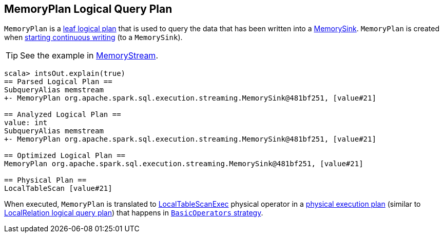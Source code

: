 == MemoryPlan Logical Query Plan

`MemoryPlan` is a link:spark-sql-LogicalPlan.adoc#LeafNode[leaf logical plan] that is used to query the data that has been written into a link:spark-sql-streaming-sink.adoc#MemorySink[MemorySink]. `MemoryPlan` is created when link:spark-sql-streaming-DataStreamWriter.adoc#start[starting continuous writing] (to a `MemorySink`).

TIP: See the example in link:spark-sql-streaming-MemoryStream.adoc[MemoryStream].

```
scala> intsOut.explain(true)
== Parsed Logical Plan ==
SubqueryAlias memstream
+- MemoryPlan org.apache.spark.sql.execution.streaming.MemorySink@481bf251, [value#21]

== Analyzed Logical Plan ==
value: int
SubqueryAlias memstream
+- MemoryPlan org.apache.spark.sql.execution.streaming.MemorySink@481bf251, [value#21]

== Optimized Logical Plan ==
MemoryPlan org.apache.spark.sql.execution.streaming.MemorySink@481bf251, [value#21]

== Physical Plan ==
LocalTableScan [value#21]
```

When executed, `MemoryPlan` is translated to link:spark-sql-spark-plan-LocalTableScanExec.adoc[LocalTableScanExec] physical operator in a link:spark-sql-catalyst-SparkPlan.adoc[physical execution plan] (similar to link:spark-sql-logical-plan-LocalRelation.adoc[LocalRelation logical query plan]) that happens in link:spark-sql-BasicOperators.adoc[`BasicOperators` strategy].
